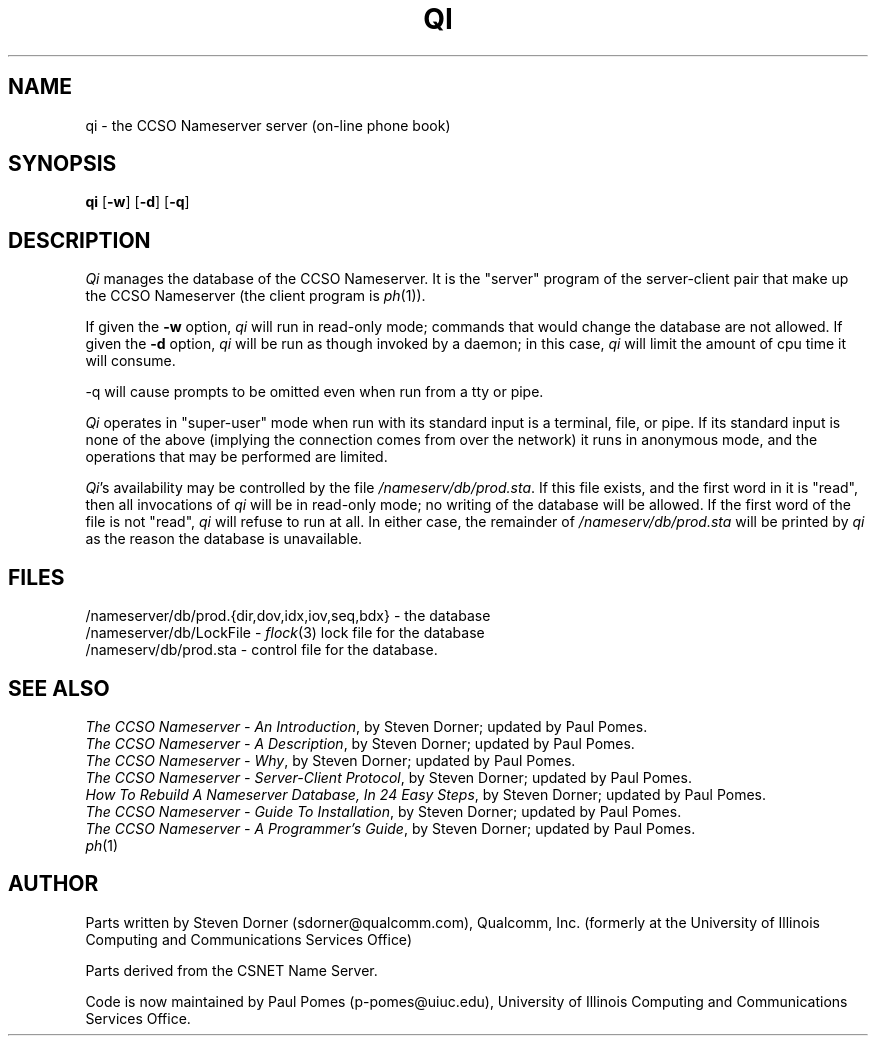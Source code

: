.TH QI 8L "30-Jul-1992"
.SH NAME
qi \- the CCSO Nameserver server (on-line phone book)
.SH SYNOPSIS
.B qi
.RB [ \-w ]
.RB [ \-d ]
.RB [ \-q ]
.SH DESCRIPTION
.PP
.I Qi
manages the database of the CCSO Nameserver.
It is the "server" program of the server-client pair that make up the
CCSO Nameserver (the client program is
.IR ph (1)).
.PP
If given the
.B \-w
option,
.I qi
will run in read-only mode;
commands that would change the database are not allowed.
If given the
.B \-d
option,
.I qi
will be run as though invoked by a daemon; in this case,
.I qi
will limit the amount of cpu time it will consume.
.PP
\-q
will cause prompts to be omitted even when run from a tty or pipe.
.PP
.I Qi
operates in "super-user" mode when run with its standard
input is a terminal, file, or pipe.
If its standard input is none of the above
(implying the connection comes from over the network)
it runs in anonymous mode, and the operations that may be performed are limited.
.PP
.IR Qi 's
availability may be controlled by the file
.IR /nameserv/db/prod.sta .
If this file exists, and the first word in it is "read",
then all invocations of
.I qi
will be in read-only mode; no writing of the database will be allowed.
If the first word of the file is not "read",
.I qi
will refuse to run at all.
In either case, the remainder of
.I /nameserv/db/prod.sta
will be printed by
.I qi
as the reason the database is unavailable.
.SH FILES
/nameserver/db/prod.{dir,dov,idx,iov,seq,bdx} \- the database
.br
/nameserver/db/LockFile \-
.IR flock (3)
lock file for the database
.br
/nameserv/db/prod.sta \- control file for the database.
.SH "SEE ALSO"
.IR "The CCSO Nameserver \- An Introduction" ,
by Steven Dorner; updated by Paul Pomes.
.br
.IR "The CCSO Nameserver \- A Description" ,
by Steven Dorner; updated by Paul Pomes.
.br
.IR "The CCSO Nameserver \- Why" ,
by Steven Dorner; updated by Paul Pomes.
.br
.IR "The CCSO Nameserver \- Server\-Client Protocol" ,
by Steven Dorner; updated by Paul Pomes.
.br
.IR "How To Rebuild A Nameserver Database, In 24 Easy Steps" ,
by Steven Dorner; updated by Paul Pomes.
.br
.IR "The CCSO Nameserver \- Guide To Installation" ,
by Steven Dorner; updated by Paul Pomes.
.br
.IR "The CCSO Nameserver \- A Programmer's Guide" ,
by Steven Dorner; updated by Paul Pomes.
.br
.IR ph (1)
.SH AUTHOR
Parts written by Steven Dorner (sdorner@qualcomm.com), Qualcomm, Inc.
(formerly at the University of Illinois Computing and Communications
Services Office)
.PP
Parts derived from the CSNET Name Server.
.PP
Code is now maintained by Paul Pomes (p\-pomes@uiuc.edu),
University of Illinois Computing and Communications Services Office.
